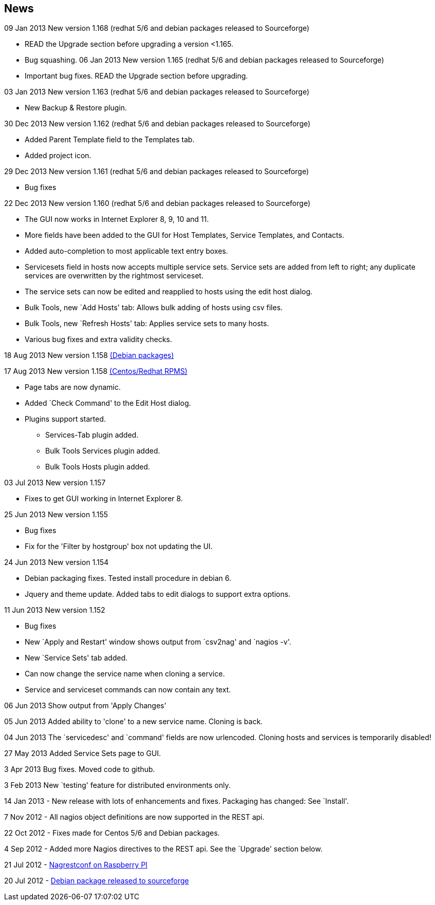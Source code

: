News
----

09 Jan 2013 New version 1.168 (redhat 5/6 and debian packages released to Sourceforge)

* READ the Upgrade section before upgrading a version <1.165.

* Bug squashing.
06 Jan 2013 New version 1.165 (redhat 5/6 and debian packages released to Sourceforge)

* Important bug fixes. READ the Upgrade section before upgrading.

03 Jan 2013 New version 1.163 (redhat 5/6 and debian packages released to Sourceforge)

* New Backup & Restore plugin.

30 Dec 2013 New version 1.162 (redhat 5/6 and debian packages released to Sourceforge)

* Added Parent Template field to the Templates tab.
* Added project icon.

29 Dec 2013 New version 1.161 (redhat 5/6 and debian packages released to Sourceforge)

* Bug fixes

22 Dec 2013 New version 1.160 (redhat 5/6 and debian packages released to Sourceforge)

* The GUI now works in Internet Explorer 8, 9, 10 and 11.
* More fields have been added to the GUI for Host Templates, Service Templates, and Contacts.
* Added auto-completion to most applicable text entry boxes.
* Servicesets field in hosts now accepts multiple service sets. Service sets are added from left to right; any duplicate services are overwritten by the rightmost serviceset.
* The service sets can now be edited and reapplied to hosts using the edit host dialog.
* Bulk Tools, new `Add Hosts' tab: Allows bulk adding of hosts using csv files.
* Bulk Tools, new `Refresh Hosts' tab: Applies service sets to many hosts.
* Various bug fixes and extra validity checks.

18 Aug 2013 New version 1.158 https://sourceforge.net/projects/nagrestconf/files/[(Debian packages)]

17 Aug 2013 New version 1.158 https://sourceforge.net/projects/nagrestconf/files/[(Centos/Redhat RPMS)]

* Page tabs are now dynamic.
* Added `Check Command' to the Edit Host dialog.
* Plugins support started.
** Services-Tab plugin added.
** Bulk Tools Services plugin added.
** Bulk Tools Hosts plugin added.

03 Jul 2013 New version 1.157

* Fixes to get GUI working in Internet Explorer 8.

25 Jun 2013 New version 1.155

* Bug fixes
*   Fix for the 'Filter by hostgroup' box not updating the UI.

24 Jun 2013 New version 1.154

* Debian packaging fixes. Tested install procedure in debian 6.
* Jquery and theme update. Added tabs to edit dialogs to support extra options.

11 Jun 2013 New version 1.152

* Bug fixes
* New `Apply and Restart' window shows output from `csv2nag' and `nagios -v'.
* New `Service Sets' tab added.
* Can now change the service name when cloning a service.
* Service and serviceset commands can now contain any text.

06 Jun 2013 Show output from 'Apply Changes'

05 Jun 2013 Added ability to 'clone' to a new service name.
Cloning is back.

04 Jun 2013 The `servicedesc' and `command' fields are now urlencoded.
Cloning hosts and services is temporarily disabled!

27 May 2013 Added Service Sets page to GUI.

3 Apr 2013 Bug fixes. Moved code to github.

3 Feb 2013 New `testing' feature for distributed environments only.

14 Jan 2013 - New release with lots of enhancements and fixes. Packaging has changed: See `Install'.

7 Nov 2012 - All nagios object definitions are now supported in the REST api.

22 Oct 2012 - Fixes made for Centos 5/6 and Debian packages.

4 Sep 2012 - Added more Nagios directives to the REST api. See the `Upgrade' section below. 

21 Jul 2012 - http://blogger.smorg.co.uk/2012/07/nagrestconf-on-raspberry-pi.html[Nagrestconf on Raspberry PI]

20 Jul 2012 - https://sourceforge.net/projects/nagrestconf/files/Debian/[Debian package released to sourceforge]
